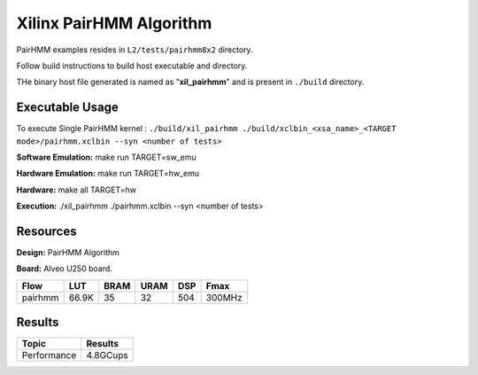 =========================
Xilinx PairHMM Algorithm
=========================

PairHMM examples resides in ``L2/tests/pairhmm8x2`` directory.

Follow build instructions to build host executable and directory.

THe binary host file generated is named as "**xil_pairhmm**" and is present in ``./build`` directory.

Executable Usage
-----------------

To execute Single PairHMM kernel :      ``./build/xil_pairhmm ./build/xclbin_<xsa_name>_<TARGET mode>/pairhmm.xclbin --syn <number of tests>``




**Software Emulation:** make run TARGET=sw_emu 

**Hardware Emulation:** make run TARGET=hw_emu

**Hardware:** make all TARGET=hw 

**Execution:** ./xil_pairhmm ./pairhmm.xclbin --syn <number of tests> 


Resources  
---------

**Design:** PairHMM Algorithm

**Board:** Alveo U250 board.

========== ======= ====== ====== ======= ========
Flow        LUT     BRAM   URAM    DSP     Fmax
========== ======= ====== ====== ======= ========
pairhmm     66.9K    35     32     504    300MHz
========== ======= ====== ====== ======= ========

Results
-------

====================== =========================
Topic                         Results
====================== =========================
Performance                   4.8GCups
====================== =========================
